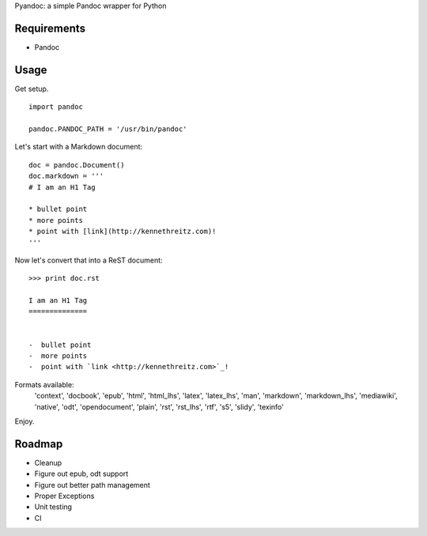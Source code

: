 Pyandoc: a simple Pandoc wrapper for Python


Requirements
++++++++++++

* Pandoc


Usage
+++++

Get setup. ::

	import pandoc

	pandoc.PANDOC_PATH = '/usr/bin/pandoc'


Let's start with a Markdown document: ::


	doc = pandoc.Document()
	doc.markdown = '''
	# I am an H1 Tag

	* bullet point
	* more points
	* point with [link](http://kennethreitz.com)!
	'''

Now let's convert that into a ReST document: ::

	>>> print doc.rst

	I am an H1 Tag
	==============


	-  bullet point
	-  more points
	-  point with `link <http://kennethreitz.com>`_!

Formats available:
	'context', 'docbook', 'epub', 'html', 'html_lhs', 'latex', 'latex_lhs', 'man', 'markdown', 'markdown_lhs', 'mediawiki', 'native', 'odt', 'opendocument', 'plain', 'rst', 'rst_lhs', 'rtf', 's5', 'slidy', 'texinfo'

Enjoy.


Roadmap
+++++++

* Cleanup
* Figure out epub, odt support
* Figure out better path management
* Proper Exceptions
* Unit testing
* CI
